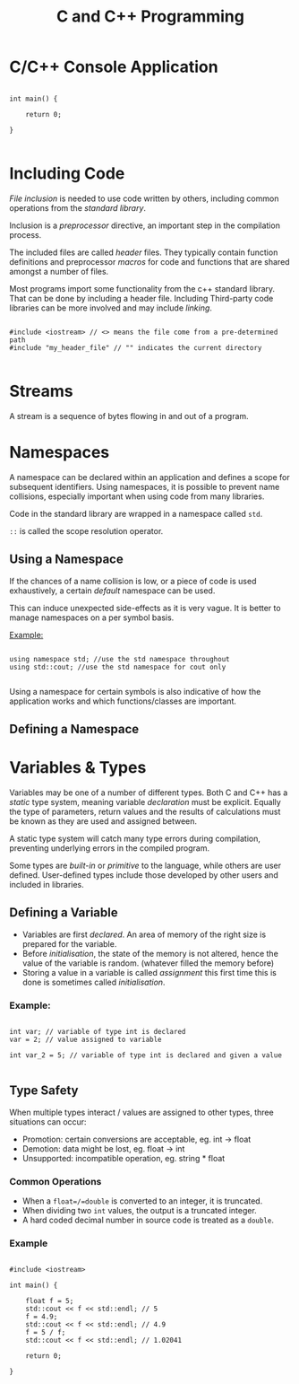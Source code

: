 #+TITLE: C and C++ Programming

* C/C++ Console Application

#+begin_src c++

int main() {

    return 0;

}

#+end_src

* Including Code

/File inclusion/ is needed to use code written by others, including common operations from the /standard library/.

Inclusion is a /preprocessor/ directive, an important step in the compilation process.

The included files are called /header/ files. They typically contain function definitions and preprocessor /macros/ for code and functions that are shared amongst a number of files.

Most programs import some functionality from the c++ standard library. That can be done by including a header file. Including Third-party code libraries can be more involved and may include /linking/.

#+begin_src c++

#include <iostream> // <> means the file come from a pre-determined path
#include "my_header_file" // "" indicates the current directory

#+end_src

* Streams

A stream is a sequence of bytes flowing in and out of a program.

* Namespaces

A namespace can be declared within an application and defines a scope for subsequent identifiers. Using namespaces, it is possible to prevent name collisions, especially important when using code from many libraries.

Code in the standard library are wrapped in a namespace called =std=.

=::= is called the scope resolution operator.

** Using a Namespace

If the chances of a name collision is low, or a piece of code is used exhaustively, a certain /default/ namespace can be used.

This can induce unexpected side-effects as it is very vague. It is better to manage namespaces on a per symbol basis.

_Example:_

#+begin_src c++

using namespace std; //use the std namespace throughout
using std::cout; //use the std namespace for cout only

#+end_src

Using a namespace for certain symbols is also indicative of how the application works and which functions/classes are important.

** Defining a Namespace
* Variables & Types

Variables may be one of a number of different types. Both C and C++ has a /static/ type system, meaning variable /declaration/ must be explicit. Equally the type of parameters, return values and the results of calculations must be known as they are used and assigned between.

A static type system will catch many type errors during compilation, preventing underlying errors in the compiled program.

Some types are /built-in/ or /primitive/ to the language, while others are user defined. User-defined types include those developed by other users and included in libraries.

** Defining a Variable

- Variables are first /declared/. An area of memory of the right size is prepared for the variable.
- Before /initialisation/, the state of the memory is not altered, hence the value of the variable is random. (whatever filled the memory before)
- Storing a value in a variable is called /assignment/ this first time this is done is sometimes called /initialisation/.

*** Example:

#+begin_src c++

int var; // variable of type int is declared
var = 2; // value assigned to variable

int var_2 = 5; // variable of type int is declared and given a value

#+end_src

** Type Safety

When multiple types interact / values are assigned to other types, three situations can occur:

- Promotion: certain conversions are acceptable, eg. int -> float
- Demotion: data might be lost, eg. float -> int
- Unsupported: incompatible operation, eg. string * float

*** Common Operations

- When a =float=/=double= is converted to an integer, it is truncated.
- When dividing two =int= values, the output is a truncated integer.
- A hard coded decimal number in source code is treated as a =double=.

*** Example

#+begin_src c++

#include <iostream>

int main() {

    float f = 5;
    std::cout << f << std::endl; // 5
    f = 4.9;
    std::cout << f << std::endl; // 4.9
    f = 5 / f;
    std::cout << f << std::endl; // 1.02041

    return 0;

}

#+end_src
